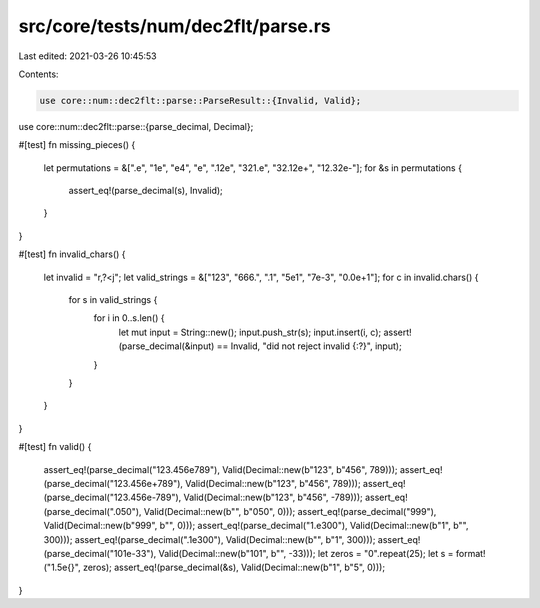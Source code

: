 src/core/tests/num/dec2flt/parse.rs
===================================

Last edited: 2021-03-26 10:45:53

Contents:

.. code-block:: rs

    use core::num::dec2flt::parse::ParseResult::{Invalid, Valid};
use core::num::dec2flt::parse::{parse_decimal, Decimal};

#[test]
fn missing_pieces() {
    let permutations = &[".e", "1e", "e4", "e", ".12e", "321.e", "32.12e+", "12.32e-"];
    for &s in permutations {
        assert_eq!(parse_decimal(s), Invalid);
    }
}

#[test]
fn invalid_chars() {
    let invalid = "r,?<j";
    let valid_strings = &["123", "666.", ".1", "5e1", "7e-3", "0.0e+1"];
    for c in invalid.chars() {
        for s in valid_strings {
            for i in 0..s.len() {
                let mut input = String::new();
                input.push_str(s);
                input.insert(i, c);
                assert!(parse_decimal(&input) == Invalid, "did not reject invalid {:?}", input);
            }
        }
    }
}

#[test]
fn valid() {
    assert_eq!(parse_decimal("123.456e789"), Valid(Decimal::new(b"123", b"456", 789)));
    assert_eq!(parse_decimal("123.456e+789"), Valid(Decimal::new(b"123", b"456", 789)));
    assert_eq!(parse_decimal("123.456e-789"), Valid(Decimal::new(b"123", b"456", -789)));
    assert_eq!(parse_decimal(".050"), Valid(Decimal::new(b"", b"050", 0)));
    assert_eq!(parse_decimal("999"), Valid(Decimal::new(b"999", b"", 0)));
    assert_eq!(parse_decimal("1.e300"), Valid(Decimal::new(b"1", b"", 300)));
    assert_eq!(parse_decimal(".1e300"), Valid(Decimal::new(b"", b"1", 300)));
    assert_eq!(parse_decimal("101e-33"), Valid(Decimal::new(b"101", b"", -33)));
    let zeros = "0".repeat(25);
    let s = format!("1.5e{}", zeros);
    assert_eq!(parse_decimal(&s), Valid(Decimal::new(b"1", b"5", 0)));
}


